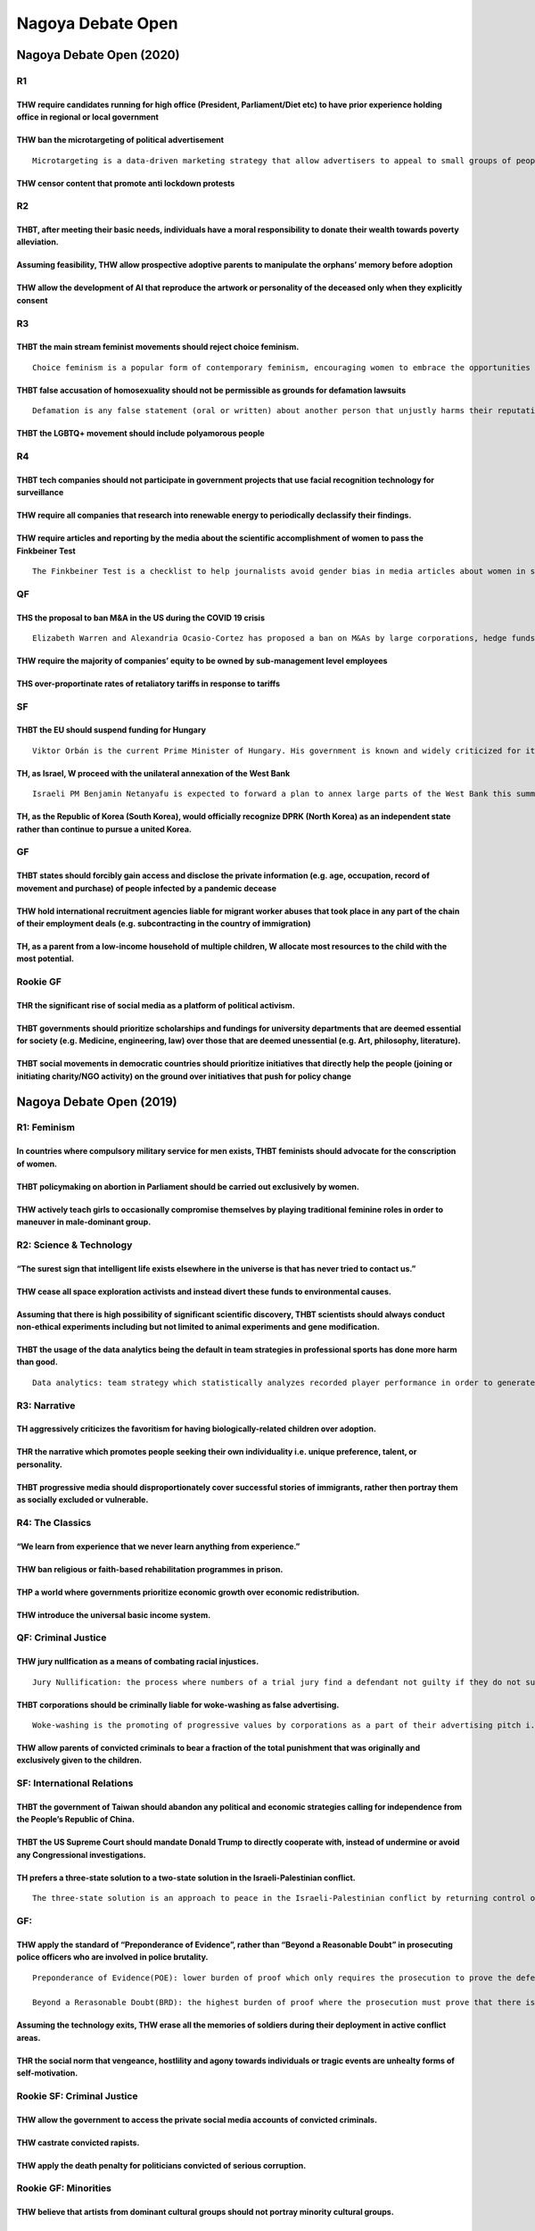 Nagoya Debate Open
==================

Nagoya Debate Open (2020)
-------------------------

R1
~~

THW require candidates running for high office (President, Parliament/Diet etc) to have prior experience holding office in regional or local government
^^^^^^^^^^^^^^^^^^^^^^^^^^^^^^^^^^^^^^^^^^^^^^^^^^^^^^^^^^^^^^^^^^^^^^^^^^^^^^^^^^^^^^^^^^^^^^^^^^^^^^^^^^^^^^^^^^^^^^^^^^^^^^^^^^^^^^^^^^^^^^^^^^^^^^^

THW ban the microtargeting of political advertisement
^^^^^^^^^^^^^^^^^^^^^^^^^^^^^^^^^^^^^^^^^^^^^^^^^^^^^

::

   Microtargeting is a data-driven marketing strategy that allow advertisers to appeal to small groups of people with similar preferences and online activity records. It has been used in political campaigns to reach out to smaller subgroups of political affilication

THW censor content that promote anti lockdown protests
^^^^^^^^^^^^^^^^^^^^^^^^^^^^^^^^^^^^^^^^^^^^^^^^^^^^^^

R2
~~

THBT, after meeting their basic needs, individuals have a moral responsibility to donate their wealth towards poverty alleviation.
^^^^^^^^^^^^^^^^^^^^^^^^^^^^^^^^^^^^^^^^^^^^^^^^^^^^^^^^^^^^^^^^^^^^^^^^^^^^^^^^^^^^^^^^^^^^^^^^^^^^^^^^^^^^^^^^^^^^^^^^^^^^^^^^^^

Assuming feasibility, THW allow prospective adoptive parents to manipulate the orphans’ memory before adoption
^^^^^^^^^^^^^^^^^^^^^^^^^^^^^^^^^^^^^^^^^^^^^^^^^^^^^^^^^^^^^^^^^^^^^^^^^^^^^^^^^^^^^^^^^^^^^^^^^^^^^^^^^^^^^^

THW allow the development of AI that reproduce the artwork or personality of the deceased only when they explicitly consent
^^^^^^^^^^^^^^^^^^^^^^^^^^^^^^^^^^^^^^^^^^^^^^^^^^^^^^^^^^^^^^^^^^^^^^^^^^^^^^^^^^^^^^^^^^^^^^^^^^^^^^^^^^^^^^^^^^^^^^^^^^^

R3
~~

THBT the main stream feminist movements should reject choice feminism.
^^^^^^^^^^^^^^^^^^^^^^^^^^^^^^^^^^^^^^^^^^^^^^^^^^^^^^^^^^^^^^^^^^^^^^

::

   Choice feminism is a popular form of contemporary feminism, encouraging women to embrace the opportunities they have in life and to see the choices they make as justified and always politically acceptable

THBT false accusation of homosexuality should not be permissible as grounds for defamation lawsuits
^^^^^^^^^^^^^^^^^^^^^^^^^^^^^^^^^^^^^^^^^^^^^^^^^^^^^^^^^^^^^^^^^^^^^^^^^^^^^^^^^^^^^^^^^^^^^^^^^^^

::

   Defamation is any false statement (oral or written) about another person that unjustly harms their reputation. A person who has been defamed can sue the person who did the defaming for damages.

THBT the LGBTQ+ movement should include polyamorous people
^^^^^^^^^^^^^^^^^^^^^^^^^^^^^^^^^^^^^^^^^^^^^^^^^^^^^^^^^^

R4
~~

THBT tech companies should not participate in government projects that use facial recognition technology for surveillance
^^^^^^^^^^^^^^^^^^^^^^^^^^^^^^^^^^^^^^^^^^^^^^^^^^^^^^^^^^^^^^^^^^^^^^^^^^^^^^^^^^^^^^^^^^^^^^^^^^^^^^^^^^^^^^^^^^^^^^^^^

THW require all companies that research into renewable energy to periodically declassify their findings.
^^^^^^^^^^^^^^^^^^^^^^^^^^^^^^^^^^^^^^^^^^^^^^^^^^^^^^^^^^^^^^^^^^^^^^^^^^^^^^^^^^^^^^^^^^^^^^^^^^^^^^^^

THW require articles and reporting by the media about the scientific accomplishment of women to pass the Finkbeiner Test
^^^^^^^^^^^^^^^^^^^^^^^^^^^^^^^^^^^^^^^^^^^^^^^^^^^^^^^^^^^^^^^^^^^^^^^^^^^^^^^^^^^^^^^^^^^^^^^^^^^^^^^^^^^^^^^^^^^^^^^^

::

   The Finkbeiner Test is a checklist to help journalists avoid gender bias in media articles about women in science. To pass the test, an article about a female scientist must not mention: - That she is a woman - Her husband's job - Her childcare arrangements - How she nurtures her underlings - How she was taken aback by the competitiveness in her field - How she is a role model for other women - How she's the "first woman to..."

QF
~~

THS the proposal to ban M&A in the US during the COVID 19 crisis
^^^^^^^^^^^^^^^^^^^^^^^^^^^^^^^^^^^^^^^^^^^^^^^^^^^^^^^^^^^^^^^^

::

   Elizabeth Warren and Alexandria Ocasio-Cortez has proposed a ban on M&As by large corporations, hedge funds and private equity firms aimed at smaller businesses while the COVID-19 crisis goes on

THW require the majority of companies’ equity to be owned by sub-management level employees
^^^^^^^^^^^^^^^^^^^^^^^^^^^^^^^^^^^^^^^^^^^^^^^^^^^^^^^^^^^^^^^^^^^^^^^^^^^^^^^^^^^^^^^^^^^

THS over-proportinate rates of retaliatory tariffs in response to tariffs
^^^^^^^^^^^^^^^^^^^^^^^^^^^^^^^^^^^^^^^^^^^^^^^^^^^^^^^^^^^^^^^^^^^^^^^^^

SF
~~

THBT the EU should suspend funding for Hungary
^^^^^^^^^^^^^^^^^^^^^^^^^^^^^^^^^^^^^^^^^^^^^^

::

   Viktor Orbán is the current Prime Minister of Hungary. His government is known and widely criticized for its conservative and authoritarian policies. Recently, the Hungarian parliament passed a state of emergency law that gives the Prime Minister the power to rule by decree. The parliament has also passed a law to end the legal recognition of trans people.

TH, as Israel, W proceed with the unilateral annexation of the West Bank
^^^^^^^^^^^^^^^^^^^^^^^^^^^^^^^^^^^^^^^^^^^^^^^^^^^^^^^^^^^^^^^^^^^^^^^^

::

   Israeli PM Benjamin Netanyafu is expected to forward a plan to annex large parts of the West Bank this summer under US support. This plan has been strongly rejected by Palestinians and the international community, and would close the possibility of a two-state solution

TH, as the Republic of Korea (South Korea), would officially recognize DPRK (North Korea) as an independent state rather than continue to pursue a united Korea.
^^^^^^^^^^^^^^^^^^^^^^^^^^^^^^^^^^^^^^^^^^^^^^^^^^^^^^^^^^^^^^^^^^^^^^^^^^^^^^^^^^^^^^^^^^^^^^^^^^^^^^^^^^^^^^^^^^^^^^^^^^^^^^^^^^^^^^^^^^^^^^^^^^^^^^^^^^^^^^^^

GF
~~

THBT states should forcibly gain access and disclose the private information (e.g. age, occupation, record of movement and purchase) of people infected by a pandemic decease
^^^^^^^^^^^^^^^^^^^^^^^^^^^^^^^^^^^^^^^^^^^^^^^^^^^^^^^^^^^^^^^^^^^^^^^^^^^^^^^^^^^^^^^^^^^^^^^^^^^^^^^^^^^^^^^^^^^^^^^^^^^^^^^^^^^^^^^^^^^^^^^^^^^^^^^^^^^^^^^^^^^^^^^^^^^^^

THW hold international recruitment agencies liable for migrant worker abuses that took place in any part of the chain of their employment deals (e.g. subcontracting in the country of immigration)
^^^^^^^^^^^^^^^^^^^^^^^^^^^^^^^^^^^^^^^^^^^^^^^^^^^^^^^^^^^^^^^^^^^^^^^^^^^^^^^^^^^^^^^^^^^^^^^^^^^^^^^^^^^^^^^^^^^^^^^^^^^^^^^^^^^^^^^^^^^^^^^^^^^^^^^^^^^^^^^^^^^^^^^^^^^^^^^^^^^^^^^^^^^^^^^^^^^

TH, as a parent from a low-income household of multiple children, W allocate most resources to the child with the most potential.
^^^^^^^^^^^^^^^^^^^^^^^^^^^^^^^^^^^^^^^^^^^^^^^^^^^^^^^^^^^^^^^^^^^^^^^^^^^^^^^^^^^^^^^^^^^^^^^^^^^^^^^^^^^^^^^^^^^^^^^^^^^^^^^^^

Rookie GF
~~~~~~~~~

THR the significant rise of social media as a platform of political activism.
^^^^^^^^^^^^^^^^^^^^^^^^^^^^^^^^^^^^^^^^^^^^^^^^^^^^^^^^^^^^^^^^^^^^^^^^^^^^^

THBT governments should prioritize scholarships and fundings for university departments that are deemed essential for society (e.g. Medicine, engineering, law) over those that are deemed unessential (e.g. Art, philosophy, literature).
^^^^^^^^^^^^^^^^^^^^^^^^^^^^^^^^^^^^^^^^^^^^^^^^^^^^^^^^^^^^^^^^^^^^^^^^^^^^^^^^^^^^^^^^^^^^^^^^^^^^^^^^^^^^^^^^^^^^^^^^^^^^^^^^^^^^^^^^^^^^^^^^^^^^^^^^^^^^^^^^^^^^^^^^^^^^^^^^^^^^^^^^^^^^^^^^^^^^^^^^^^^^^^^^^^^^^^^^^^^^^^^^^^^^^^^^^^

THBT social movements in democratic countries should prioritize initiatives that directly help the people (joining or initiating charity/NGO activity) on the ground over initiatives that push for policy change
^^^^^^^^^^^^^^^^^^^^^^^^^^^^^^^^^^^^^^^^^^^^^^^^^^^^^^^^^^^^^^^^^^^^^^^^^^^^^^^^^^^^^^^^^^^^^^^^^^^^^^^^^^^^^^^^^^^^^^^^^^^^^^^^^^^^^^^^^^^^^^^^^^^^^^^^^^^^^^^^^^^^^^^^^^^^^^^^^^^^^^^^^^^^^^^^^^^^^^^^^^^^^^^^^

Nagoya Debate Open (2019)
-------------------------

R1: Feminism
~~~~~~~~~~~~

In countries where compulsory military service for men exists, THBT feminists should advocate for the conscription of women.
^^^^^^^^^^^^^^^^^^^^^^^^^^^^^^^^^^^^^^^^^^^^^^^^^^^^^^^^^^^^^^^^^^^^^^^^^^^^^^^^^^^^^^^^^^^^^^^^^^^^^^^^^^^^^^^^^^^^^^^^^^^^

THBT policymaking on abortion in Parliament should be carried out exclusively by women.
^^^^^^^^^^^^^^^^^^^^^^^^^^^^^^^^^^^^^^^^^^^^^^^^^^^^^^^^^^^^^^^^^^^^^^^^^^^^^^^^^^^^^^^

THW actively teach girls to occasionally compromise themselves by playing traditional feminine roles in order to maneuver in male-dominant group.
^^^^^^^^^^^^^^^^^^^^^^^^^^^^^^^^^^^^^^^^^^^^^^^^^^^^^^^^^^^^^^^^^^^^^^^^^^^^^^^^^^^^^^^^^^^^^^^^^^^^^^^^^^^^^^^^^^^^^^^^^^^^^^^^^^^^^^^^^^^^^^^^^

R2: Science & Technology
~~~~~~~~~~~~~~~~~~~~~~~~

“The surest sign that intelligent life exists elsewhere in the universe is that has never tried to contact us.”
^^^^^^^^^^^^^^^^^^^^^^^^^^^^^^^^^^^^^^^^^^^^^^^^^^^^^^^^^^^^^^^^^^^^^^^^^^^^^^^^^^^^^^^^^^^^^^^^^^^^^^^^^^^^^^^

THW cease all space exploration activists and instead divert these funds to environmental causes.
^^^^^^^^^^^^^^^^^^^^^^^^^^^^^^^^^^^^^^^^^^^^^^^^^^^^^^^^^^^^^^^^^^^^^^^^^^^^^^^^^^^^^^^^^^^^^^^^^

Assuming that there is high possibility of significant scientific discovery, THBT scientists should always conduct non-ethical experiments including but not limited to animal experiments and gene modification.
^^^^^^^^^^^^^^^^^^^^^^^^^^^^^^^^^^^^^^^^^^^^^^^^^^^^^^^^^^^^^^^^^^^^^^^^^^^^^^^^^^^^^^^^^^^^^^^^^^^^^^^^^^^^^^^^^^^^^^^^^^^^^^^^^^^^^^^^^^^^^^^^^^^^^^^^^^^^^^^^^^^^^^^^^^^^^^^^^^^^^^^^^^^^^^^^^^^^^^^^^^^^^^^^^

THBT the usage of the data analytics being the default in team strategies in professional sports has done more harm than good.
^^^^^^^^^^^^^^^^^^^^^^^^^^^^^^^^^^^^^^^^^^^^^^^^^^^^^^^^^^^^^^^^^^^^^^^^^^^^^^^^^^^^^^^^^^^^^^^^^^^^^^^^^^^^^^^^^^^^^^^^^^^^^^

::

   Data analytics: team strategy which statistically analyzes recorded player performance in order to generate the most effective method to win which excludes all other game plans and styles of play.

R3: Narrative
~~~~~~~~~~~~~

TH aggressively criticizes the favoritism for having biologically-related children over adoption.
^^^^^^^^^^^^^^^^^^^^^^^^^^^^^^^^^^^^^^^^^^^^^^^^^^^^^^^^^^^^^^^^^^^^^^^^^^^^^^^^^^^^^^^^^^^^^^^^^

THR the narrative which promotes people seeking their own individuality i.e. unique preference, talent, or personality.
^^^^^^^^^^^^^^^^^^^^^^^^^^^^^^^^^^^^^^^^^^^^^^^^^^^^^^^^^^^^^^^^^^^^^^^^^^^^^^^^^^^^^^^^^^^^^^^^^^^^^^^^^^^^^^^^^^^^^^^

THBT progressive media should disproportionately cover successful stories of immigrants, rather then portray them as socially excluded or vulnerable.
^^^^^^^^^^^^^^^^^^^^^^^^^^^^^^^^^^^^^^^^^^^^^^^^^^^^^^^^^^^^^^^^^^^^^^^^^^^^^^^^^^^^^^^^^^^^^^^^^^^^^^^^^^^^^^^^^^^^^^^^^^^^^^^^^^^^^^^^^^^^^^^^^^^^^

R4: The Classics
~~~~~~~~~~~~~~~~

“We learn from experience that we never learn anything from experience.”
^^^^^^^^^^^^^^^^^^^^^^^^^^^^^^^^^^^^^^^^^^^^^^^^^^^^^^^^^^^^^^^^^^^^^^^^

THW ban religious or faith-based rehabilitation programmes in prison.
^^^^^^^^^^^^^^^^^^^^^^^^^^^^^^^^^^^^^^^^^^^^^^^^^^^^^^^^^^^^^^^^^^^^^

THP a world where governments prioritize economic growth over economic redistribution.
^^^^^^^^^^^^^^^^^^^^^^^^^^^^^^^^^^^^^^^^^^^^^^^^^^^^^^^^^^^^^^^^^^^^^^^^^^^^^^^^^^^^^^

THW introduce the universal basic income system.
^^^^^^^^^^^^^^^^^^^^^^^^^^^^^^^^^^^^^^^^^^^^^^^^

QF: Criminal Justice
~~~~~~~~~~~~~~~~~~~~

THW jury nullfication as a means of combating racial injustices.
^^^^^^^^^^^^^^^^^^^^^^^^^^^^^^^^^^^^^^^^^^^^^^^^^^^^^^^^^^^^^^^^

::

   Jury Nullification: the process where numbers of a trial jury find a defendant not guilty if they do not support a government’s law, do not believe it is constitutional or humane, or do not support a possible punishment for breaking the law.

THBT corporations should be criminally liable for woke-washing as false advertising.
^^^^^^^^^^^^^^^^^^^^^^^^^^^^^^^^^^^^^^^^^^^^^^^^^^^^^^^^^^^^^^^^^^^^^^^^^^^^^^^^^^^^

::

   Woke-washing is the promoting of progressive values by corporations as a part of their advertising pitch i.e. Mark & Spencer’s LGBTQ sandwich, Nike’s “Kaepernick ad” etc.

THW allow parents of convicted criminals to bear a fraction of the total punishment that was originally and exclusively given to the children.
^^^^^^^^^^^^^^^^^^^^^^^^^^^^^^^^^^^^^^^^^^^^^^^^^^^^^^^^^^^^^^^^^^^^^^^^^^^^^^^^^^^^^^^^^^^^^^^^^^^^^^^^^^^^^^^^^^^^^^^^^^^^^^^^^^^^^^^^^^^^^^

SF: International Relations
~~~~~~~~~~~~~~~~~~~~~~~~~~~

THBT the government of Taiwan should abandon any political and economic strategies calling for independence from the People’s Republic of China.
^^^^^^^^^^^^^^^^^^^^^^^^^^^^^^^^^^^^^^^^^^^^^^^^^^^^^^^^^^^^^^^^^^^^^^^^^^^^^^^^^^^^^^^^^^^^^^^^^^^^^^^^^^^^^^^^^^^^^^^^^^^^^^^^^^^^^^^^^^^^^^^^

THBT the US Supreme Court should mandate Donald Trump to directly cooperate with, instead of undermine or avoid any Congressional investigations.
^^^^^^^^^^^^^^^^^^^^^^^^^^^^^^^^^^^^^^^^^^^^^^^^^^^^^^^^^^^^^^^^^^^^^^^^^^^^^^^^^^^^^^^^^^^^^^^^^^^^^^^^^^^^^^^^^^^^^^^^^^^^^^^^^^^^^^^^^^^^^^^^^

TH prefers a three-state solution to a two-state solution in the Israeli-Palestinian conflict.
^^^^^^^^^^^^^^^^^^^^^^^^^^^^^^^^^^^^^^^^^^^^^^^^^^^^^^^^^^^^^^^^^^^^^^^^^^^^^^^^^^^^^^^^^^^^^^

::

   The three-state solution is an approach to peace in the Israeli-Palestinian conflict by returning control of the West Bank to Jordan and control of the Gaza Strip to Egypt. This solution has gained interest as alternative for two-state solution because it shows allegedly higher possibility to resolve the prolonged conflict with the joined force of Israel, Jordan and Egypt.

.. _gf-1:

GF:
~~~

THW apply the standard of “Preponderance of Evidence”, rather than “Beyond a Reasonable Doubt” in prosecuting police officers who are involved in police brutality.
^^^^^^^^^^^^^^^^^^^^^^^^^^^^^^^^^^^^^^^^^^^^^^^^^^^^^^^^^^^^^^^^^^^^^^^^^^^^^^^^^^^^^^^^^^^^^^^^^^^^^^^^^^^^^^^^^^^^^^^^^^^^^^^^^^^^^^^^^^^^^^^^^^^^^^^^^^^^^^^^^^^

::

   Preponderance of Evidence(POE): lower burden of proof which only requires the prosecution to prove the defendant is moremore gulity than not.(51% bar)

   Beyond a Rerasonable Doubt(BRD): the highest burden of proof where the prosecution must prove that there is no plausible alternative other than gulity.(95% bar)

Assuming the technology exits, THW erase all the memories of soldiers during their deployment in active conflict areas.
^^^^^^^^^^^^^^^^^^^^^^^^^^^^^^^^^^^^^^^^^^^^^^^^^^^^^^^^^^^^^^^^^^^^^^^^^^^^^^^^^^^^^^^^^^^^^^^^^^^^^^^^^^^^^^^^^^^^^^^

THR the social norm that vengeance, hostlility and agony towards individuals or tragic events are unhealty forms of self-motivation.
^^^^^^^^^^^^^^^^^^^^^^^^^^^^^^^^^^^^^^^^^^^^^^^^^^^^^^^^^^^^^^^^^^^^^^^^^^^^^^^^^^^^^^^^^^^^^^^^^^^^^^^^^^^^^^^^^^^^^^^^^^^^^^^^^^^^

Rookie SF: Criminal Justice
~~~~~~~~~~~~~~~~~~~~~~~~~~~

THW allow the government to access the private social media accounts of convicted criminals.
^^^^^^^^^^^^^^^^^^^^^^^^^^^^^^^^^^^^^^^^^^^^^^^^^^^^^^^^^^^^^^^^^^^^^^^^^^^^^^^^^^^^^^^^^^^^

THW castrate convicted rapists.
^^^^^^^^^^^^^^^^^^^^^^^^^^^^^^^

THW apply the death penalty for politicians convicted of serious corruption.
^^^^^^^^^^^^^^^^^^^^^^^^^^^^^^^^^^^^^^^^^^^^^^^^^^^^^^^^^^^^^^^^^^^^^^^^^^^^

Rookie GF: Minorities
~~~~~~~~~~~~~~~~~~~~~

THW believe that artists from dominant cultural groups should not portray minority cultural groups.
^^^^^^^^^^^^^^^^^^^^^^^^^^^^^^^^^^^^^^^^^^^^^^^^^^^^^^^^^^^^^^^^^^^^^^^^^^^^^^^^^^^^^^^^^^^^^^^^^^^

TH does not believe in “What doesn’t kill you nakes you stronger.”
^^^^^^^^^^^^^^^^^^^^^^^^^^^^^^^^^^^^^^^^^^^^^^^^^^^^^^^^^^^^^^^^^^

TH, as the Pope, regrets the commodification of the Christmas tradition i.e. KFC tradition, gift exchange competitions, selling Bible CDs, Christian pop concerts, etc.
^^^^^^^^^^^^^^^^^^^^^^^^^^^^^^^^^^^^^^^^^^^^^^^^^^^^^^^^^^^^^^^^^^^^^^^^^^^^^^^^^^^^^^^^^^^^^^^^^^^^^^^^^^^^^^^^^^^^^^^^^^^^^^^^^^^^^^^^^^^^^^^^^^^^^^^^^^^^^^^^^^^^^^^

Nagoya Debate Open (2018)
-------------------------

.. _r1-1:

R1
~~

THW ban pornography which depicts women in submissive manner
^^^^^^^^^^^^^^^^^^^^^^^^^^^^^^^^^^^^^^^^^^^^^^^^^^^^^^^^^^^^

THW ban religious street preachers in public
^^^^^^^^^^^^^^^^^^^^^^^^^^^^^^^^^^^^^^^^^^^^

THW prohibit the media from reporting on the mental illness of those accused of crimes
^^^^^^^^^^^^^^^^^^^^^^^^^^^^^^^^^^^^^^^^^^^^^^^^^^^^^^^^^^^^^^^^^^^^^^^^^^^^^^^^^^^^^^

.. _r2-1:

R2
~~

THW ban private lawyers from criminal court and establish ‘Public attorneys’ office’ as counter part of ‘Public Prosecutors’ office’.
^^^^^^^^^^^^^^^^^^^^^^^^^^^^^^^^^^^^^^^^^^^^^^^^^^^^^^^^^^^^^^^^^^^^^^^^^^^^^^^^^^^^^^^^^^^^^^^^^^^^^^^^^^^^^^^^^^^^^^^^^^^^^^^^^^^^^

THBT sex offenders should be monitored with GPS technology
^^^^^^^^^^^^^^^^^^^^^^^^^^^^^^^^^^^^^^^^^^^^^^^^^^^^^^^^^^

THW prohibit criminals from profiting from the publicity of their crimes
^^^^^^^^^^^^^^^^^^^^^^^^^^^^^^^^^^^^^^^^^^^^^^^^^^^^^^^^^^^^^^^^^^^^^^^^

.. _r3-1:

R3
~~

THBT politicians should not use sensational rhetoric (e.g. War on Terror, Axis of evil) in public
^^^^^^^^^^^^^^^^^^^^^^^^^^^^^^^^^^^^^^^^^^^^^^^^^^^^^^^^^^^^^^^^^^^^^^^^^^^^^^^^^^^^^^^^^^^^^^^^^

THW ban military recruitment campaigns targeted at low-income groups
^^^^^^^^^^^^^^^^^^^^^^^^^^^^^^^^^^^^^^^^^^^^^^^^^^^^^^^^^^^^^^^^^^^^

THBT post-conflict states should suppress discourse surrounding the period of conflict in order to promote peace
^^^^^^^^^^^^^^^^^^^^^^^^^^^^^^^^^^^^^^^^^^^^^^^^^^^^^^^^^^^^^^^^^^^^^^^^^^^^^^^^^^^^^^^^^^^^^^^^^^^^^^^^^^^^^^^^

.. _r4-1:

R4
~~

In a super-aging society, THW give more votes to the young
^^^^^^^^^^^^^^^^^^^^^^^^^^^^^^^^^^^^^^^^^^^^^^^^^^^^^^^^^^

THBT Japan should actively attract and accept mass immigration
^^^^^^^^^^^^^^^^^^^^^^^^^^^^^^^^^^^^^^^^^^^^^^^^^^^^^^^^^^^^^^

TH opposes moral education as an official subject in the school curriculum
^^^^^^^^^^^^^^^^^^^^^^^^^^^^^^^^^^^^^^^^^^^^^^^^^^^^^^^^^^^^^^^^^^^^^^^^^^

.. _qf-1:

QF
~~

THBT affirmative action policies are counterproductive to reduce inequalities
^^^^^^^^^^^^^^^^^^^^^^^^^^^^^^^^^^^^^^^^^^^^^^^^^^^^^^^^^^^^^^^^^^^^^^^^^^^^^

As feminists, TH supports ‘mirroring’ as a tactic for fighting misogyny
^^^^^^^^^^^^^^^^^^^^^^^^^^^^^^^^^^^^^^^^^^^^^^^^^^^^^^^^^^^^^^^^^^^^^^^

::

   For the purpose of this motion, 'Mirroring' is defined as a practice to re-write male users'misogynist posts on the online sites with gender pronouns switched or keywords reversed.

TH regrets categorization of sexual orientation.
^^^^^^^^^^^^^^^^^^^^^^^^^^^^^^^^^^^^^^^^^^^^^^^^

.. _rookie-gf-1:

Rookie GF
~~~~~~~~~

TH prefers a world without the system of marriage
^^^^^^^^^^^^^^^^^^^^^^^^^^^^^^^^^^^^^^^^^^^^^^^^^

THW require individuals to pass a general knowledge test on politics to vote
^^^^^^^^^^^^^^^^^^^^^^^^^^^^^^^^^^^^^^^^^^^^^^^^^^^^^^^^^^^^^^^^^^^^^^^^^^^^

THW abolish all private, vernacular, religious and gender-based schools in favour of a homogeneous public schooling system
^^^^^^^^^^^^^^^^^^^^^^^^^^^^^^^^^^^^^^^^^^^^^^^^^^^^^^^^^^^^^^^^^^^^^^^^^^^^^^^^^^^^^^^^^^^^^^^^^^^^^^^^^^^^^^^^^^^^^^^^^^

.. _sf-1:

SF
~~

“Assuming technology, as a debating community, THW make debaters completely anonymous in round rooms (e.g. hide name, gender and appearance, and use voice changer)”
^^^^^^^^^^^^^^^^^^^^^^^^^^^^^^^^^^^^^^^^^^^^^^^^^^^^^^^^^^^^^^^^^^^^^^^^^^^^^^^^^^^^^^^^^^^^^^^^^^^^^^^^^^^^^^^^^^^^^^^^^^^^^^^^^^^^^^^^^^^^^^^^^^^^^^^^^^^^^^^^^^^^

THBT debate rounds should be judged by non-debaters who can understand English
^^^^^^^^^^^^^^^^^^^^^^^^^^^^^^^^^^^^^^^^^^^^^^^^^^^^^^^^^^^^^^^^^^^^^^^^^^^^^^

TH opposes the dominant narrative “hard work always pays off”
^^^^^^^^^^^^^^^^^^^^^^^^^^^^^^^^^^^^^^^^^^^^^^^^^^^^^^^^^^^^^

.. _gf-2:

GF
~~

Assuming that a pill is discovered that significantly reduces a person’s IQ, but places them in a perpetual state of happiness. THW ban the pill.
^^^^^^^^^^^^^^^^^^^^^^^^^^^^^^^^^^^^^^^^^^^^^^^^^^^^^^^^^^^^^^^^^^^^^^^^^^^^^^^^^^^^^^^^^^^^^^^^^^^^^^^^^^^^^^^^^^^^^^^^^^^^^^^^^^^^^^^^^^^^^^^^^

Assume that the earth will be destroyed in a near future, when human beings try to evacuate to another planet, THBT the member of spaceships should be elected by lottery, not by individual ability.
^^^^^^^^^^^^^^^^^^^^^^^^^^^^^^^^^^^^^^^^^^^^^^^^^^^^^^^^^^^^^^^^^^^^^^^^^^^^^^^^^^^^^^^^^^^^^^^^^^^^^^^^^^^^^^^^^^^^^^^^^^^^^^^^^^^^^^^^^^^^^^^^^^^^^^^^^^^^^^^^^^^^^^^^^^^^^^^^^^^^^^^^^^^^^^^^^^^^^

THBT true democracy should allow its citizens to vote for authoritarianism.
^^^^^^^^^^^^^^^^^^^^^^^^^^^^^^^^^^^^^^^^^^^^^^^^^^^^^^^^^^^^^^^^^^^^^^^^^^^

Nagoya Debate Open (2017)
-------------------------

.. _r1-2:

R1
~~

Suppose that it is financially possible, THW introduce basic income.
^^^^^^^^^^^^^^^^^^^^^^^^^^^^^^^^^^^^^^^^^^^^^^^^^^^^^^^^^^^^^^^^^^^^

THBT developed countries should require their multinational corporations to hire a significant portion of their labor from the region where they operate.
^^^^^^^^^^^^^^^^^^^^^^^^^^^^^^^^^^^^^^^^^^^^^^^^^^^^^^^^^^^^^^^^^^^^^^^^^^^^^^^^^^^^^^^^^^^^^^^^^^^^^^^^^^^^^^^^^^^^^^^^^^^^^^^^^^^^^^^^^^^^^^^^^^^^^^^^^

THW oppose the commercialization of indigenous culture.
^^^^^^^^^^^^^^^^^^^^^^^^^^^^^^^^^^^^^^^^^^^^^^^^^^^^^^^

.. _r2-2:

R2
~~

THW impose an aptitude test on parents wishing to have a baby.
^^^^^^^^^^^^^^^^^^^^^^^^^^^^^^^^^^^^^^^^^^^^^^^^^^^^^^^^^^^^^^

THW ban sex reassignment surgery on intersexual children.
^^^^^^^^^^^^^^^^^^^^^^^^^^^^^^^^^^^^^^^^^^^^^^^^^^^^^^^^^

::

   ”intersex” is a general term used for a variety of conditions in which a person is born with a reproductive or sexual anatomy that doesn’t seem to fit the typical definitions of female or male.

   Ex. Person might be born appearing to be female on the outside, but having mostly male-typical anatomy on the inside.

THW ban baby hatch.
^^^^^^^^^^^^^^^^^^^

::

   ”baby hatch” is a place where people can bring babies, usually newborn, and abandon them anonymously in a safe place to be found and cared for.

.. _r3-2:

R3
~~

TH regrets the rise of porn 2.0.
^^^^^^^^^^^^^^^^^^^^^^^^^^^^^^^^

::

   Porn 2.0 named after “Web 2.0”, refers to pornographic websites featureing user-generated contents.It allows free uploading and streaming of pornographic content. Examples include Xvideos, PornHub, Redtube, YouPorn, xHamster, Porn.com and many others.

THW not allow individuals in serious financial debt to perform in pornography.
^^^^^^^^^^^^^^^^^^^^^^^^^^^^^^^^^^^^^^^^^^^^^^^^^^^^^^^^^^^^^^^^^^^^^^^^^^^^^^

THW allow the production of animated child pornography.
^^^^^^^^^^^^^^^^^^^^^^^^^^^^^^^^^^^^^^^^^^^^^^^^^^^^^^^

.. _r4-2:

R4
~~

THBT the US government should abolish privatized prison.
^^^^^^^^^^^^^^^^^^^^^^^^^^^^^^^^^^^^^^^^^^^^^^^^^^^^^^^^

THBT parents should be legally liable for the criminal acts committed by their children.
^^^^^^^^^^^^^^^^^^^^^^^^^^^^^^^^^^^^^^^^^^^^^^^^^^^^^^^^^^^^^^^^^^^^^^^^^^^^^^^^^^^^^^^^

THBT indigenous people would be justified in sabotaging (violently or otherwise) economic projects in the event that they are built across or their land without their democratic consent.
^^^^^^^^^^^^^^^^^^^^^^^^^^^^^^^^^^^^^^^^^^^^^^^^^^^^^^^^^^^^^^^^^^^^^^^^^^^^^^^^^^^^^^^^^^^^^^^^^^^^^^^^^^^^^^^^^^^^^^^^^^^^^^^^^^^^^^^^^^^^^^^^^^^^^^^^^^^^^^^^^^^^^^^^^^^^^^^^^^^^^^^^^^

.. _qf-2:

QF
~~

THBT feminist movement should actively seek to include men’s right activist in their movement.
^^^^^^^^^^^^^^^^^^^^^^^^^^^^^^^^^^^^^^^^^^^^^^^^^^^^^^^^^^^^^^^^^^^^^^^^^^^^^^^^^^^^^^^^^^^^^^

THBT the “Black Lives Matter” movement does more harm than good.
^^^^^^^^^^^^^^^^^^^^^^^^^^^^^^^^^^^^^^^^^^^^^^^^^^^^^^^^^^^^^^^^

THBT Okinawa’s “Anti-US military base movement” should not include members from outside Okinawa.
^^^^^^^^^^^^^^^^^^^^^^^^^^^^^^^^^^^^^^^^^^^^^^^^^^^^^^^^^^^^^^^^^^^^^^^^^^^^^^^^^^^^^^^^^^^^^^^^

.. _sf-2:

SF
~~

THBT Japan government should end the “Dowa Policy”.
^^^^^^^^^^^^^^^^^^^^^^^^^^^^^^^^^^^^^^^^^^^^^^^^^^^

::

   Dowa policy：A series of government policies which aims to improve the living standard of the “Hisabetu-Burakumin”, and resolves the social discrimination against them.

   These policies may include(not limited to)

   ・Funding to construction projects in “Buraku” communities.

   ・Tax deductions and other financial privileges.

   ・Promotion of educational/awareness programs.

   Hisabetu-Burakumin(Burakumin)：A Japanese social minority group, descendants of feudal-era outcast.

THBT Japan should abolish the Imperial system.
^^^^^^^^^^^^^^^^^^^^^^^^^^^^^^^^^^^^^^^^^^^^^^

THBT Yasukuni Shrine should remove the enshrinement of Class-A war criminals.
^^^^^^^^^^^^^^^^^^^^^^^^^^^^^^^^^^^^^^^^^^^^^^^^^^^^^^^^^^^^^^^^^^^^^^^^^^^^^

.. _gf-3:

GF
~~

THBT the Dalai Lama should announce that he will not reincarnate and declare that the office of the Dalai Lama will henceforth not exist.
^^^^^^^^^^^^^^^^^^^^^^^^^^^^^^^^^^^^^^^^^^^^^^^^^^^^^^^^^^^^^^^^^^^^^^^^^^^^^^^^^^^^^^^^^^^^^^^^^^^^^^^^^^^^^^^^^^^^^^^^^^^^^^^^^^^^^^^^^

::

   Dalai Lama’s reincarnation：

   Upon the Dalai Lama’s decease, the process of finding the reincarnated Dalai Lama begins. Once a candidate has been found, it must be confirmed by the Panchen Lama to be appointed as the next Dalai Lama.

   Currently there are two Panchen Lama. Gedhun Choekyi Nyima was appointed as the 11th Panchen lama by Dalai Lama 14th in May 1995. He is currently being held captive by the Chinese government, and his whereabout is unknown. In November 1995, Gyaincain Norbu was appointed as the 11th Panchen Lama by the Chinese government.The current Dalai Lama 14th turns 81 this year.

THBT Colombian government should not conclude any peace treaty with FARC, unless it gets a popular support through a national referendum.
^^^^^^^^^^^^^^^^^^^^^^^^^^^^^^^^^^^^^^^^^^^^^^^^^^^^^^^^^^^^^^^^^^^^^^^^^^^^^^^^^^^^^^^^^^^^^^^^^^^^^^^^^^^^^^^^^^^^^^^^^^^^^^^^^^^^^^^^^

THBT the United States should end the “War on Drug” policy.
^^^^^^^^^^^^^^^^^^^^^^^^^^^^^^^^^^^^^^^^^^^^^^^^^^^^^^^^^^^

## “War on Drug” policy：Sets of policies conducted by the United States government which include military aid, and military intervention, as well as harsher prohibition laws with the aim of reducing illegal drug trade.
^^^^^^^^^^^^^^^^^^^^^^^^^^^^^^^^^^^^^^^^^^^^^^^^^^^^^^^^^^^^^^^^^^^^^^^^^^^^^^^^^^^^^^^^^^^^^^^^^^^^^^^^^^^^^^^^^^^^^^^^^^^^^^^^^^^^^^^^^^^^^^^^^^^^^^^^^^^^^^^^^^^^^^^^^^^^^^^^^^^^^^^^^^^^^^^^^^^^^^^^^^^^^^^^^^^^^^^^^^^
